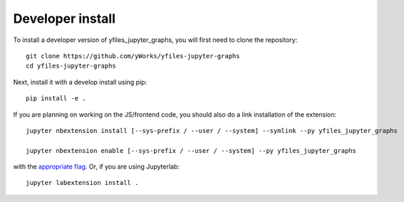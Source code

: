 
Developer install
=================


To install a developer version of yfiles_jupyter_graphs, you will first need to clone
the repository::

    git clone https://github.com/yWorks/yfiles-jupyter-graphs
    cd yfiles-jupyter-graphs

Next, install it with a develop install using pip::

    pip install -e .


If you are planning on working on the JS/frontend code, you should also do
a link installation of the extension::

    jupyter nbextension install [--sys-prefix / --user / --system] --symlink --py yfiles_jupyter_graphs

    jupyter nbextension enable [--sys-prefix / --user / --system] --py yfiles_jupyter_graphs

with the `appropriate flag`_. Or, if you are using Jupyterlab::

    jupyter labextension install .


.. links

.. _`appropriate flag`: https://jupyter-notebook.readthedocs.io/en/stable/extending/frontend_extensions.html#installing-and-enabling-extensions

